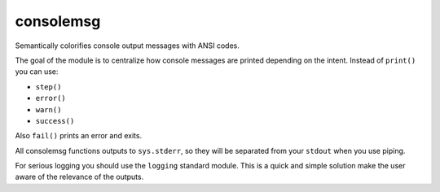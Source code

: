 consolemsg
==========

Semantically colorifies console output messages with ANSI codes.

The goal of the module is to centralize how console messages are printed
depending on the intent. Instead of ``print()`` you can use:

-  ``step()``
-  ``error()``
-  ``warn()``
-  ``success()``

Also ``fail()`` prints an error and exits.

All consolemsg functions outputs to ``sys.stderr``, so they will be
separated from your ``stdout`` when you use piping.

For serious logging you should use the ``logging`` standard module. This
is a quick and simple solution make the user aware of the relevance of
the outputs.

